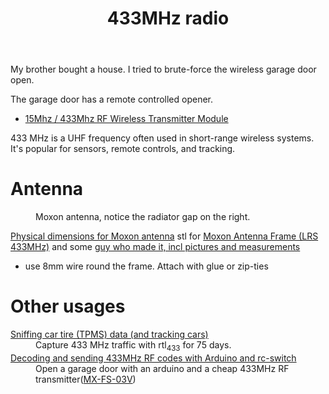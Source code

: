 :PROPERTIES:
:ID:       1c18980a-dc71-4ad7-ac34-d0bb7f5d059a
:DIR:      ../.attach/433mhz
:END:
#+title: 433MHz radio

#+HUGO_SECTION: post
#+filetags: it hacking rf
#+hugo_categories: it
#+hugo_auto_set_lastmod: t
#+hugo_publishdate: 2025-05-20
#+hugo_bundle: 433mhz_radio
#+export_file_name: index

My brother bought a house. I tried to brute-force the wireless garage door open.

#+hugo: more

The garage door has a remote controlled opener.

- [[https://www.aliexpress.com/item/4001119663080.html][15Mhz / 433Mhz RF Wireless Transmitter Module]]


433 MHz is a UHF frequency often used in short-range wireless systems. It's popular for sensors, remote controls, and tracking.

* Antenna

#+CAPTION: Moxon antenna, notice the radiator gap on the right.
[[attachment:moxon_antenna.jpg]]

[[https://web.archive.org/web/20160116105956/http://www.moxonantennaproject.com/2E0RHM/2E0RHM.htm][Physical dimensions for Moxon antenna]]
stl for [[https://www.thingiverse.com/make:262913][Moxon Antenna Frame (LRS 433MHz)]] and some [[https://qczek.beyondrc.com/lrs-moxon-antenna-v2-tuned/][guy who made it, incl pictures and measurements]]
- use 8mm wire round the frame. Attach with glue or zip-ties
[[attachment:moxon_soldering.jpg]]



* Other usages

- [[https://corra.fi/posts/sniffing-tpms-data/][Sniffing car tire (TPMS) data (and tracking cars)]] :: Capture 433 MHz traffic with rtl_433 for 75 days.
- [[https://www.liwen.id.au/arduino-rf-codes/][Decoding and sending 433MHz RF codes with Arduino and rc-switch]] :: Open a garage door with an arduino and a cheap 433MHz RF transmitter([[https://www.aliexpress.com/item/1005008094215779.html][MX-FS-03V]])
